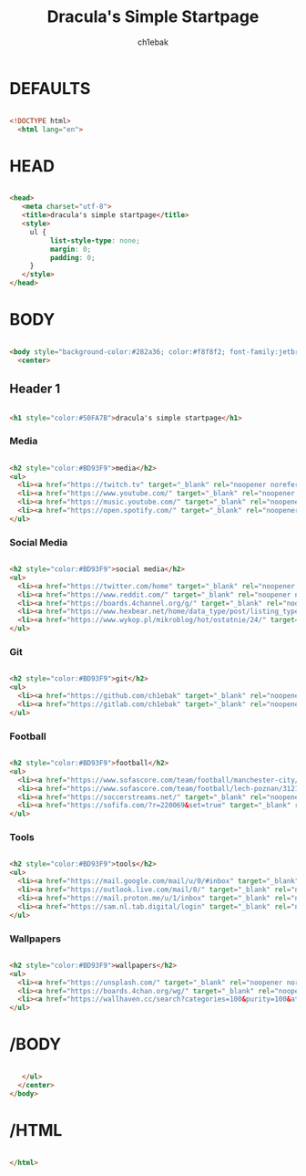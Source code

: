 #+TITLE: Dracula's Simple Startpage
#+AUTHOR: ch1ebak
#+STARTUP: folded
#+PROPERTY: header-args :tangle index.html
#+auto_tangle: t


* DEFAULTS

#+begin_src html

<!DOCTYPE html>
  <html lang="en">

#+end_src

* HEAD

#+begin_src html

  <head>
     <meta charset="utf-8">
     <title>dracula's simple startpage</title>
     <style>
       ul {
            list-style-type: none;
            margin: 0;
            padding: 0;
       }
     </style>
  </head>

#+end_src

* BODY

#+begin_src html

  <body style="background-color:#282a36; color:#f8f8f2; font-family:jetbrainsmono nerd font;font-size:16px;">
    <center>

#+end_src

** Header 1

#+begin_src html

     <h1 style="color:#50FA7B">dracula's simple startpage</h1>

#+end_src

*** Media

#+begin_src html

     <h2 style="color:#BD93F9">media</h2>
     <ul>
       <li><a href="https://twitch.tv" target="_blank" rel="noopener noreferrer" style="color:#F8F8F2">twitch</a></li>
       <li><a href="https://www.youtube.com/" target="_blank" rel="noopener noreferrer" style="color:#F8F8F2">youtube</a></li>
       <li><a href="https://music.youtube.com/" target="_blank" rel="noopener noreferrer" style="color:#F8F8F2">youtube music</a></li>
       <li><a href="https://open.spotify.com/" target="_blank" rel="noopener noreferrer" style="color:#F8F8F2">spotify</a></li>
     </ul>

#+end_src

*** Social Media

#+begin_src html

     <h2 style="color:#BD93F9">social media</h2>
     <ul>
       <li><a href="https://twitter.com/home" target="_blank" rel="noopener noreferrer" style="color:#F8F8F2">twitter</a></li>
       <li><a href="https://www.reddit.com/" target="_blank" rel="noopener noreferrer" style="color:#F8F8F2">reddit</a></li>
       <li><a href="https://boards.4channel.org/g/" target="_blank" rel="noopener noreferrer" style="color:#F8F8F2">/g/</a></li>
       <li><a href="https://www.hexbear.net/home/data_type/post/listing_type/all/sort/active/page/1" target="_blank" rel="noopener noreferrer" style="color:#F8F8F2">hexbear</a></li>
       <li><a href="https://www.wykop.pl/mikroblog/hot/ostatnie/24/" target="_blank" rel="noopener noreferrer" style="color:#F8F8F2">wykop</a></li>
     </ul>

#+end_src

*** Git

#+begin_src html

     <h2 style="color:#BD93F9">git</h2>
     <ul>
       <li><a href="https://github.com/ch1ebak" target="_blank" rel="noopener noreferrer" style="color:#F8F8F2">github</a></li>
       <li><a href="https://gitlab.com/ch1ebak" target="_blank" rel="noopener noreferrer" style="color:#F8F8F2">gitlab</a></li>
     </ul>

#+end_src

*** Football

#+begin_src html

     <h2 style="color:#BD93F9">football</h2>
     <ul>
       <li><a href="https://www.sofascore.com/team/football/manchester-city/17" target="_blank" rel="noopener noreferrer" style="color:#F8F8F2">man city</a></li>
       <li><a href="https://www.sofascore.com/team/football/lech-poznan/3121" target="_blank" rel="noopener noreferrer" style="color:#F8F8F2">lech</a></li>
       <li><a href="https://soccerstreams.net/" target="_blank" rel="noopener noreferrer" style="color:#F8F8F2">soccerstreams</a></li>
       <li><a href="https://sofifa.com/?r=220069&set=true" target="_blank" rel="noopener noreferrer" style="color:#F8F8F2">sofifa</a></li>
     </ul>

#+end_src

*** Tools

#+begin_src html

     <h2 style="color:#BD93F9">tools</h2>
     <ul>
       <li><a href="https://mail.google.com/mail/u/0/#inbox" target="_blank" rel="noopener noreferrer" style="color:#F8F8F2">gmail</a></li>
       <li><a href="https://outlook.live.com/mail/0/" target="_blank" rel="noopener noreferrer" style="color:#F8F8F2">outlook</a></li>
       <li><a href="https://mail.proton.me/u/1/inbox" target="_blank" rel="noopener noreferrer" style="color:#F8F8F2">proton</a></li>
       <li><a href="https://sam.nl.tab.digital/login" target="_blank" rel="noopener noreferrer" style="color:#F8F8F2">nextcloud</a></li>
     </ul>

#+end_src

*** Wallpapers

#+begin_src html

     <h2 style="color:#BD93F9">wallpapers</h2>
     <ul>
       <li><a href="https://unsplash.com/" target="_blank" rel="noopener noreferrer" style="color:#F8F8F2">unsplash</a></li>
       <li><a href="https://boards.4chan.org/wg/" target="_blank" rel="noopener noreferrer" style="color:#F8F8F2">/wg/</a></li>
       <li><a href="https://wallhaven.cc/search?categories=100&purity=100&atleast=1920x1080&ratios=landscape&sorting=date_added&order=desc" target="_blank" rel="noopener noreferrer" style="color:#F8F8F2">wallhaven</a></li>
     </ul>

#+end_src

* /BODY

#+begin_src html

     </ul>
    </center>
  </body>

#+end_src

* /HTML

#+begin_src html

 </html>

#+end_src
